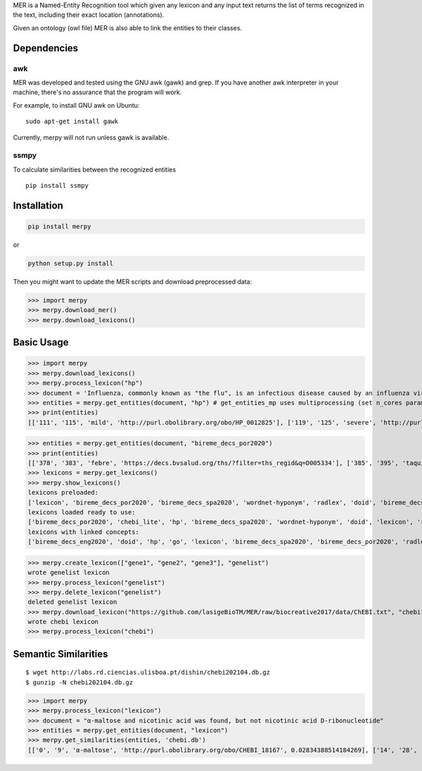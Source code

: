 

MER is a Named-Entity Recognition tool which given any lexicon and any
input text returns the list of terms recognized in the text, including
their exact location (annotations).

Given an ontology (owl file) MER is also able to link the entities to
their classes.


Dependencies
------------

awk
~~~

MER was developed and tested using the GNU awk (gawk) and grep. If you
have another awk interpreter in your machine, there's no assurance that
the program will work.

For example, to install GNU awk on Ubuntu:

::

    sudo apt-get install gawk

Currently, merpy will not run unless gawk is available.

ssmpy
~~~~~

To calculate similarities between the recognized entities

::

    pip install ssmpy


Installation
------------

.. code:: bash

    pip install merpy

or

.. code:: bash

    python setup.py install

Then you might want to update the MER scripts and download preprocessed
data:

.. code:: python

    >>> import merpy
    >>> merpy.download_mer()
    >>> merpy.download_lexicons()

Basic Usage
-----------

.. code:: python

>>> import merpy
>>> merpy.download_lexicons()
>>> merpy.process_lexicon("hp")
>>> document = 'Influenza, commonly known as "the flu", is an infectious disease caused by an influenza virus. Symptoms can be mild to severe. The most common symptoms include: a high fever, runny nose, sore throat, muscle pains, headache, coughing, and feeling tired ... Acetylcysteine for reducing the oxygen transport and caffeine to stimulate ... fever, tachypnea ... fiebre, taquipnea ... febre, taquipneia' 
>>> entities = merpy.get_entities(document, "hp") # get_entities_mp uses multiprocessing (set n_cores param)
>>> print(entities)
[['111', '115', 'mild', 'http://purl.obolibrary.org/obo/HP_0012825'], ['119', '125', 'severe', 'http://purl.obolibrary.org/obo/HP_0012828'], ['168', '173', 'fever', 'http://purl.obolibrary.org/obo/HP_0001945'], ['181', '185', 'nose', 'http://purl.obolibrary.org/obo/UBERON_0000004'], ['200', '206', 'muscle', 'http://purl.obolibrary.org/obo/UBERON_0005090'], ['214', '222', 'headache', 'http://purl.obolibrary.org/obo/HP_0002315'], ['224', '232', 'coughing', 'http://purl.obolibrary.org/obo/HP_0012735'], ['246', '251', 'tired', 'http://purl.obolibrary.org/obo/HP_0012378'], ['288', '294', 'oxygen', 'http://purl.obolibrary.org/obo/CHEBI_15379'], ['295', '304', 'transport', 'http://purl.obolibrary.org/obo/GO_0006810'], ['335', '340', 'fever', 'http://purl.obolibrary.org/obo/HP_0001945'], ['342', '351', 'tachypnea', 'http://purl.obolibrary.org/obo/HP_0002789'], ['175', '185', 'runny nose', 'http://purl.obolibrary.org/obo/HP_0031417'], ['187', '198', 'sore throat', 'http://purl.obolibrary.org/obo/HP_0033050']]

>>> entities = merpy.get_entities(document, "bireme_decs_por2020") 
>>> print(entities)
[['378', '383', 'febre', 'https://decs.bvsalud.org/ths/?filter=ths_regid&q=D005334'], ['385', '395', 'taquipneia', 'https://decs.bvsalud.org/ths/?filter=ths_regid&q=D059246']]
>>> lexicons = merpy.get_lexicons()
>>> merpy.show_lexicons()
lexicons preloaded:
['lexicon', 'bireme_decs_por2020', 'bireme_decs_spa2020', 'wordnet-hyponym', 'radlex', 'doid', 'bireme_decs_eng2020', 'go', 'hp', 'chebi_lite']
lexicons loaded ready to use:
['bireme_decs_por2020', 'chebi_lite', 'hp', 'bireme_decs_spa2020', 'wordnet-hyponym', 'doid', 'lexicon', 'radlex', 'go', 'bireme_decs_eng2020']
lexicons with linked concepts:
['bireme_decs_eng2020', 'doid', 'hp', 'go', 'lexicon', 'bireme_decs_spa2020', 'bireme_decs_por2020', 'radlex', 'chebi_lite']

>>> merpy.create_lexicon(["gene1", "gene2", "gene3"], "genelist")
wrote genelist lexicon
>>> merpy.process_lexicon("genelist")
>>> merpy.delete_lexicon("genelist")
deleted genelist lexicon
>>> merpy.download_lexicon("https://github.com/lasigeBioTM/MER/raw/biocreative2017/data/ChEBI.txt", "chebi")
wrote chebi lexicon
>>> merpy.process_lexicon("chebi")


Semantic Similarities 
---------------------

::

$ wget http://labs.rd.ciencias.ulisboa.pt/dishin/chebi202104.db.gz
$ gunzip -N chebi202104.db.gz

.. code:: python

>>> import merpy
>>> merpy.process_lexicon("lexicon")
>>> document = "α-maltose and nicotinic acid was found, but not nicotinic acid D-ribonucleotide"
>>> entities = merpy.get_entities(document, "lexicon") 
>>> merpy.get_similarities(entities, 'chebi.db')
[['0', '9', 'α-maltose', 'http://purl.obolibrary.org/obo/CHEBI_18167', 0.02834388514184269], ['14', '28', 'nicotinic acid', 'http://purl.obolibrary.org/obo/CHEBI_15940', 0.07402224403263755], ['48', '62', 'nicotinic acid', 'http://purl.obolibrary.org/obo/CHEBI_15940', 0.07402224403263755], ['48', '79', 'nicotinic acid D-ribonucleotide', 'http://purl.obolibrary.org/obo/CHEBI_15763', 0.07402224403263755]]




